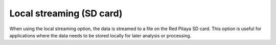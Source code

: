 .. _streaming_local:

Local streaming (SD card)
==========================

When using the local streaming option, the data is streamed to a file on the Red Pitaya SD card. This option is useful for applications where the data needs to be stored locally for later analysis or processing.

.. tabs::

    .. group-tab:: OS version 2.00-15 or older

        #. Configure the stream propertie & click **Run**

            .. figure:: ../img/streaming_interface_104.png
                :width: 800
            
            Example: streaming on CH1, 8-bit resolution, 5.208 MS/s into TDMS file format

        #. Press **STOP** to stop streaming

        #. Click *Browse* to open the data file directory. Each data stream is split into three sections:

            * *DATA* - collected data stream,
            * *.log* - data log of the specific stream,
            * *.log.lost* - report on lost packets.

            Click on the selected file to download it from Red Pitaya to the computer.

            .. figure:: ../img/capture.png
                :width: 600
                :align: center

        #. Open the file in a program that supports the selected file format, visualisation, and processing, such as |DIAdem| for TDMS files, or |Audacity| for WAV.

            .. figure:: ../img/diadem_tdms_file_viewer.png
                :width: 800
                :align: center

    .. group-tab:: OS version 2.00-23 or newer

        #. **Configure the stream properties** & click **Start**

            .. figure:: ../img/streaming_interface.png
                :width: 1000
            
            Example: streaming on CH1 and CH2, 8-bit resolution, 100 ksps into WAV file format

        #. Press **Stop** to stop streaming

        #. Check the *Files on SD card* section for the data files. Each data file has three buttons:

            * *Log* - data log of the specific stream,
            * *Lost* - report on lost packets,
            * *Download* - collected data stream.

            Click on the selected file to download it from Red Pitaya to the computer.

            .. figure:: ../img/streaming_interface.png
                :width: 1000
                :align: center

        #. **Open the file in a program** that supports the selected file format, visualisation, and processing, such as |DIAdem| for TDMS files, or |Audacity| for WAV.

            .. figure:: ../img/diadem_tdms_file_viewer.png
                :width: 800
                :align: center


.. substitutions

.. |DIAdem| raw:: html

    <a href="https://www.ni.com/en-us/shop/data-acquisition-and-control/application-software-for-data-acquisition-and-control-category/what-is-diadem.html" target="_blank">DIAdem</a>


.. |Audacity| raw:: html

    <a href="https://www.audacityteam.org" target="_blank">Audacity</a>

.. |Streaming Client| raw:: html

    <a href="https://downloads.redpitaya.com/downloads/Clients/streaming/desktop/" target="_blank">here</a>

.. |br| raw:: html

    <br>

